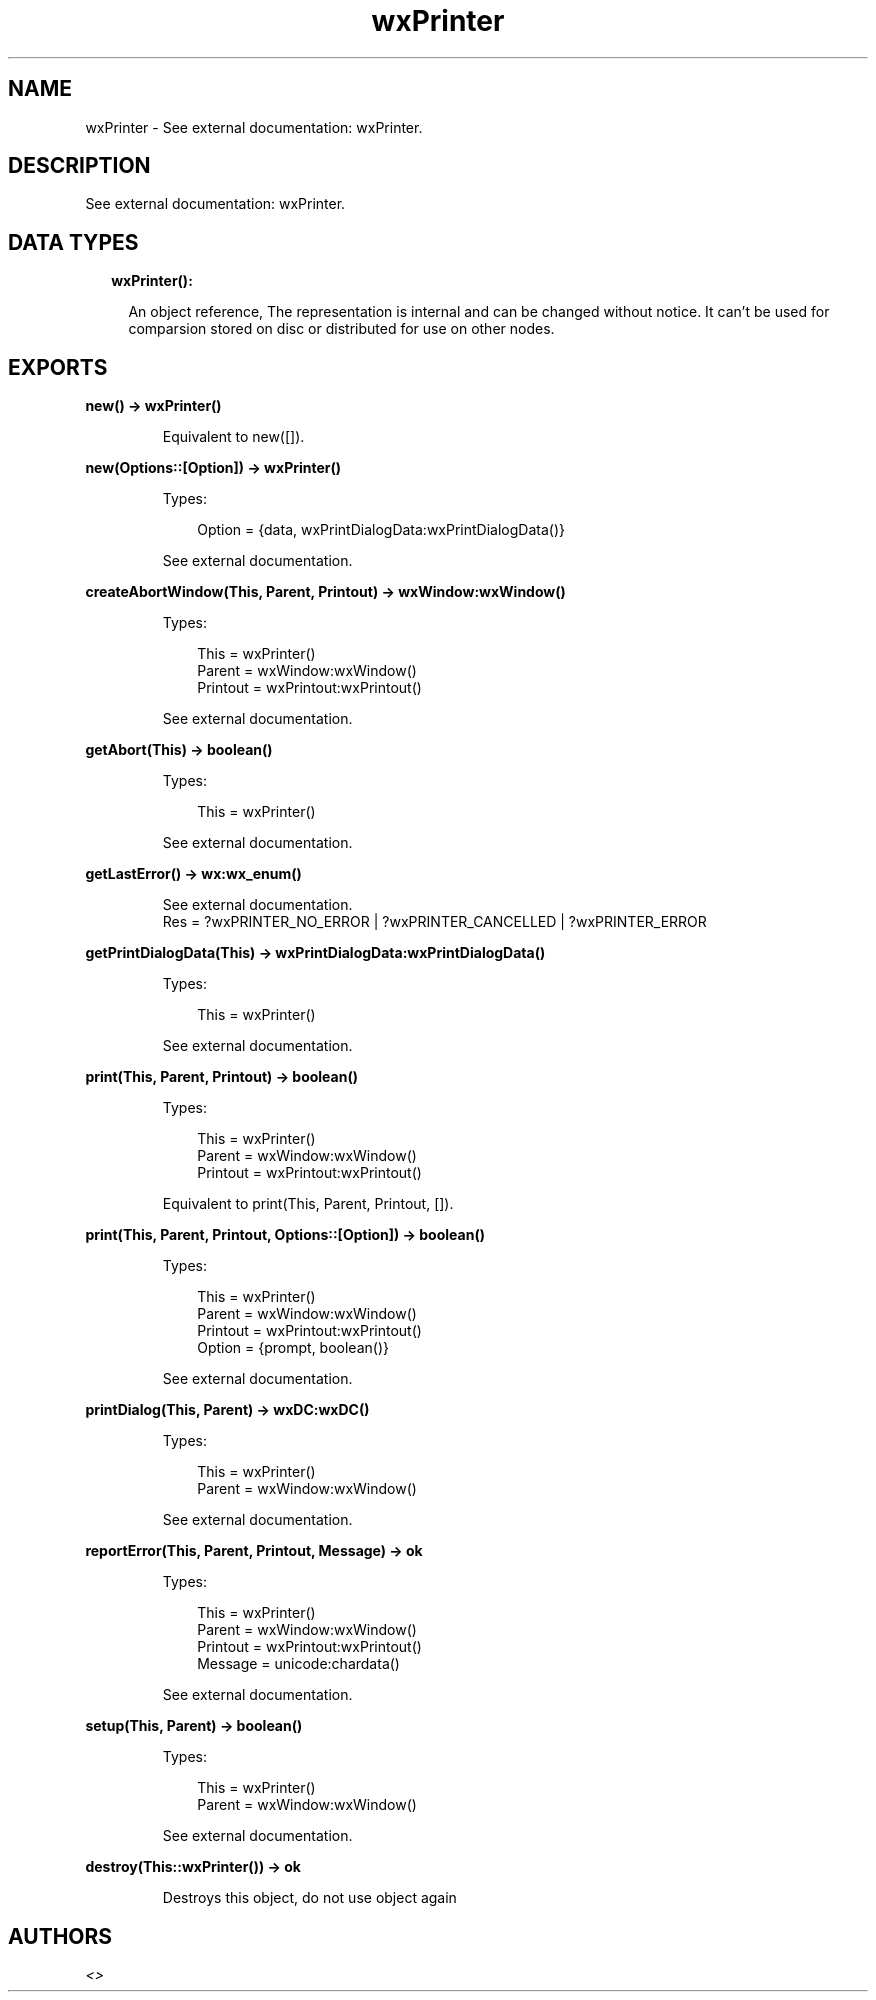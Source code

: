 .TH wxPrinter 3 "wx 1.9.1" "" "Erlang Module Definition"
.SH NAME
wxPrinter \- See external documentation: wxPrinter.
.SH DESCRIPTION
.LP
See external documentation: wxPrinter\&.
.SH "DATA TYPES"

.RS 2
.TP 2
.B
wxPrinter():

.RS 2
.LP
An object reference, The representation is internal and can be changed without notice\&. It can\&'t be used for comparsion stored on disc or distributed for use on other nodes\&.
.RE
.RE
.SH EXPORTS
.LP
.B
new() -> wxPrinter()
.br
.RS
.LP
Equivalent to new([])\&.
.RE
.LP
.B
new(Options::[Option]) -> wxPrinter()
.br
.RS
.LP
Types:

.RS 3
Option = {data, wxPrintDialogData:wxPrintDialogData()}
.br
.RE
.RE
.RS
.LP
See external documentation\&.
.RE
.LP
.B
createAbortWindow(This, Parent, Printout) -> wxWindow:wxWindow()
.br
.RS
.LP
Types:

.RS 3
This = wxPrinter()
.br
Parent = wxWindow:wxWindow()
.br
Printout = wxPrintout:wxPrintout()
.br
.RE
.RE
.RS
.LP
See external documentation\&.
.RE
.LP
.B
getAbort(This) -> boolean()
.br
.RS
.LP
Types:

.RS 3
This = wxPrinter()
.br
.RE
.RE
.RS
.LP
See external documentation\&.
.RE
.LP
.B
getLastError() -> wx:wx_enum()
.br
.RS
.LP
See external documentation\&. 
.br
Res = ?wxPRINTER_NO_ERROR | ?wxPRINTER_CANCELLED | ?wxPRINTER_ERROR
.RE
.LP
.B
getPrintDialogData(This) -> wxPrintDialogData:wxPrintDialogData()
.br
.RS
.LP
Types:

.RS 3
This = wxPrinter()
.br
.RE
.RE
.RS
.LP
See external documentation\&.
.RE
.LP
.B
print(This, Parent, Printout) -> boolean()
.br
.RS
.LP
Types:

.RS 3
This = wxPrinter()
.br
Parent = wxWindow:wxWindow()
.br
Printout = wxPrintout:wxPrintout()
.br
.RE
.RE
.RS
.LP
Equivalent to print(This, Parent, Printout, [])\&.
.RE
.LP
.B
print(This, Parent, Printout, Options::[Option]) -> boolean()
.br
.RS
.LP
Types:

.RS 3
This = wxPrinter()
.br
Parent = wxWindow:wxWindow()
.br
Printout = wxPrintout:wxPrintout()
.br
Option = {prompt, boolean()}
.br
.RE
.RE
.RS
.LP
See external documentation\&.
.RE
.LP
.B
printDialog(This, Parent) -> wxDC:wxDC()
.br
.RS
.LP
Types:

.RS 3
This = wxPrinter()
.br
Parent = wxWindow:wxWindow()
.br
.RE
.RE
.RS
.LP
See external documentation\&.
.RE
.LP
.B
reportError(This, Parent, Printout, Message) -> ok
.br
.RS
.LP
Types:

.RS 3
This = wxPrinter()
.br
Parent = wxWindow:wxWindow()
.br
Printout = wxPrintout:wxPrintout()
.br
Message = unicode:chardata()
.br
.RE
.RE
.RS
.LP
See external documentation\&.
.RE
.LP
.B
setup(This, Parent) -> boolean()
.br
.RS
.LP
Types:

.RS 3
This = wxPrinter()
.br
Parent = wxWindow:wxWindow()
.br
.RE
.RE
.RS
.LP
See external documentation\&.
.RE
.LP
.B
destroy(This::wxPrinter()) -> ok
.br
.RS
.LP
Destroys this object, do not use object again
.RE
.SH AUTHORS
.LP

.I
<>